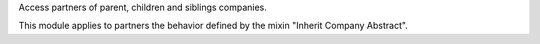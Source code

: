 Access partners of parent, children and siblings companies.

This module applies to partners the behavior defined by the mixin "Inherit Company Abstract".
